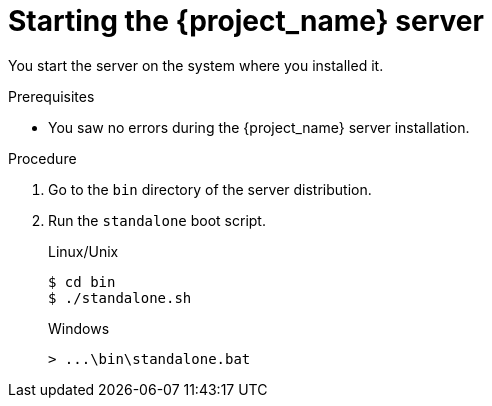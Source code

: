 [id="starting-server_{context}"]
= Starting the {project_name} server

You start the server on the system where you installed it.

.Prerequisites
* You saw no errors during the {project_name} server installation.

.Procedure
. Go to the `bin` directory of the server distribution.
. Run the `standalone` boot script.

+
.Linux/Unix
[source,bash,subs=+attributes]
----
$ cd bin
$ ./standalone.sh
----

+
.Windows
[source,bash,subs=+attributes]
----
> ...\bin\standalone.bat
----
